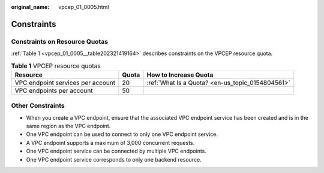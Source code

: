 :original_name: vpcep_01_0005.html

.. _vpcep_01_0005:

Constraints
===========

Constraints on Resource Quotas
------------------------------

:ref:`Table 1 <vpcep_01_0005__table202321419164>` describes constraints on the VPCEP resource quota.

.. _vpcep_01_0005__table202321419164:

.. table:: **Table 1** VPCEP resource quotas

   +-----------------------------------+-------+--------------------------------------------------+
   | Resource                          | Quota | How to Increase Quota                            |
   +===================================+=======+==================================================+
   | VPC endpoint services per account | 20    | :ref:`What Is a Quota? <en-us_topic_0154804561>` |
   +-----------------------------------+-------+--------------------------------------------------+
   | VPC endpoints per account         | 50    |                                                  |
   +-----------------------------------+-------+--------------------------------------------------+

Other Constraints
-----------------

-  When you create a VPC endpoint, ensure that the associated VPC endpoint service has been created and is in the same region as the VPC endpoint.
-  One VPC endpoint can be used to connect to only one VPC endpoint service.
-  A VPC endpoint supports a maximum of 3,000 concurrent requests.
-  One VPC endpoint service can be connected by multiple VPC endpoints.
-  One VPC endpoint service corresponds to only one backend resource.
